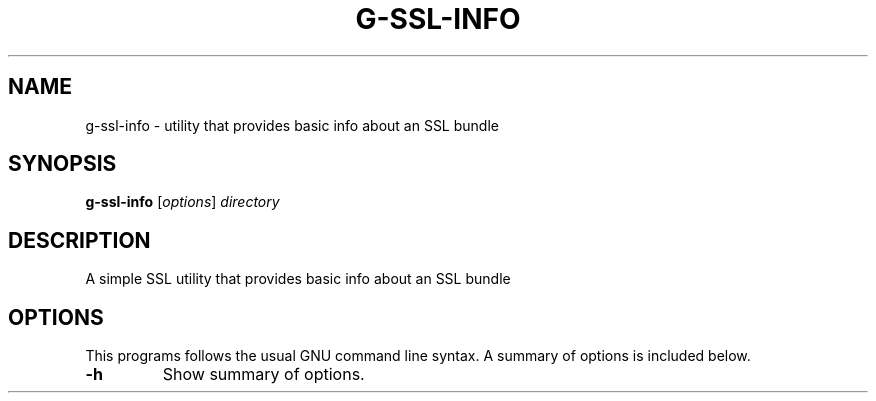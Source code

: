 .\"                                      Hey, EMACS: -*- nroff -*-
.\" (C) Copyright 2021 Glenn de Haan <glenn@dehaan.cloud>,
.TH G-SSL-INFO 1 "Jun 14 2021"
.\" Please adjust this date whenever revising the manpage.
.SH NAME
g-ssl-info \- utility that provides basic info about an SSL bundle
.SH SYNOPSIS
.B g-ssl-info
.RI [ options ] " directory"
.SH DESCRIPTION
A simple SSL utility that provides basic info about an SSL bundle
.PP
.SH OPTIONS
This programs follows the usual GNU command line syntax.
A summary of options is included below.
.TP
.B \-h
Show summary of options.
